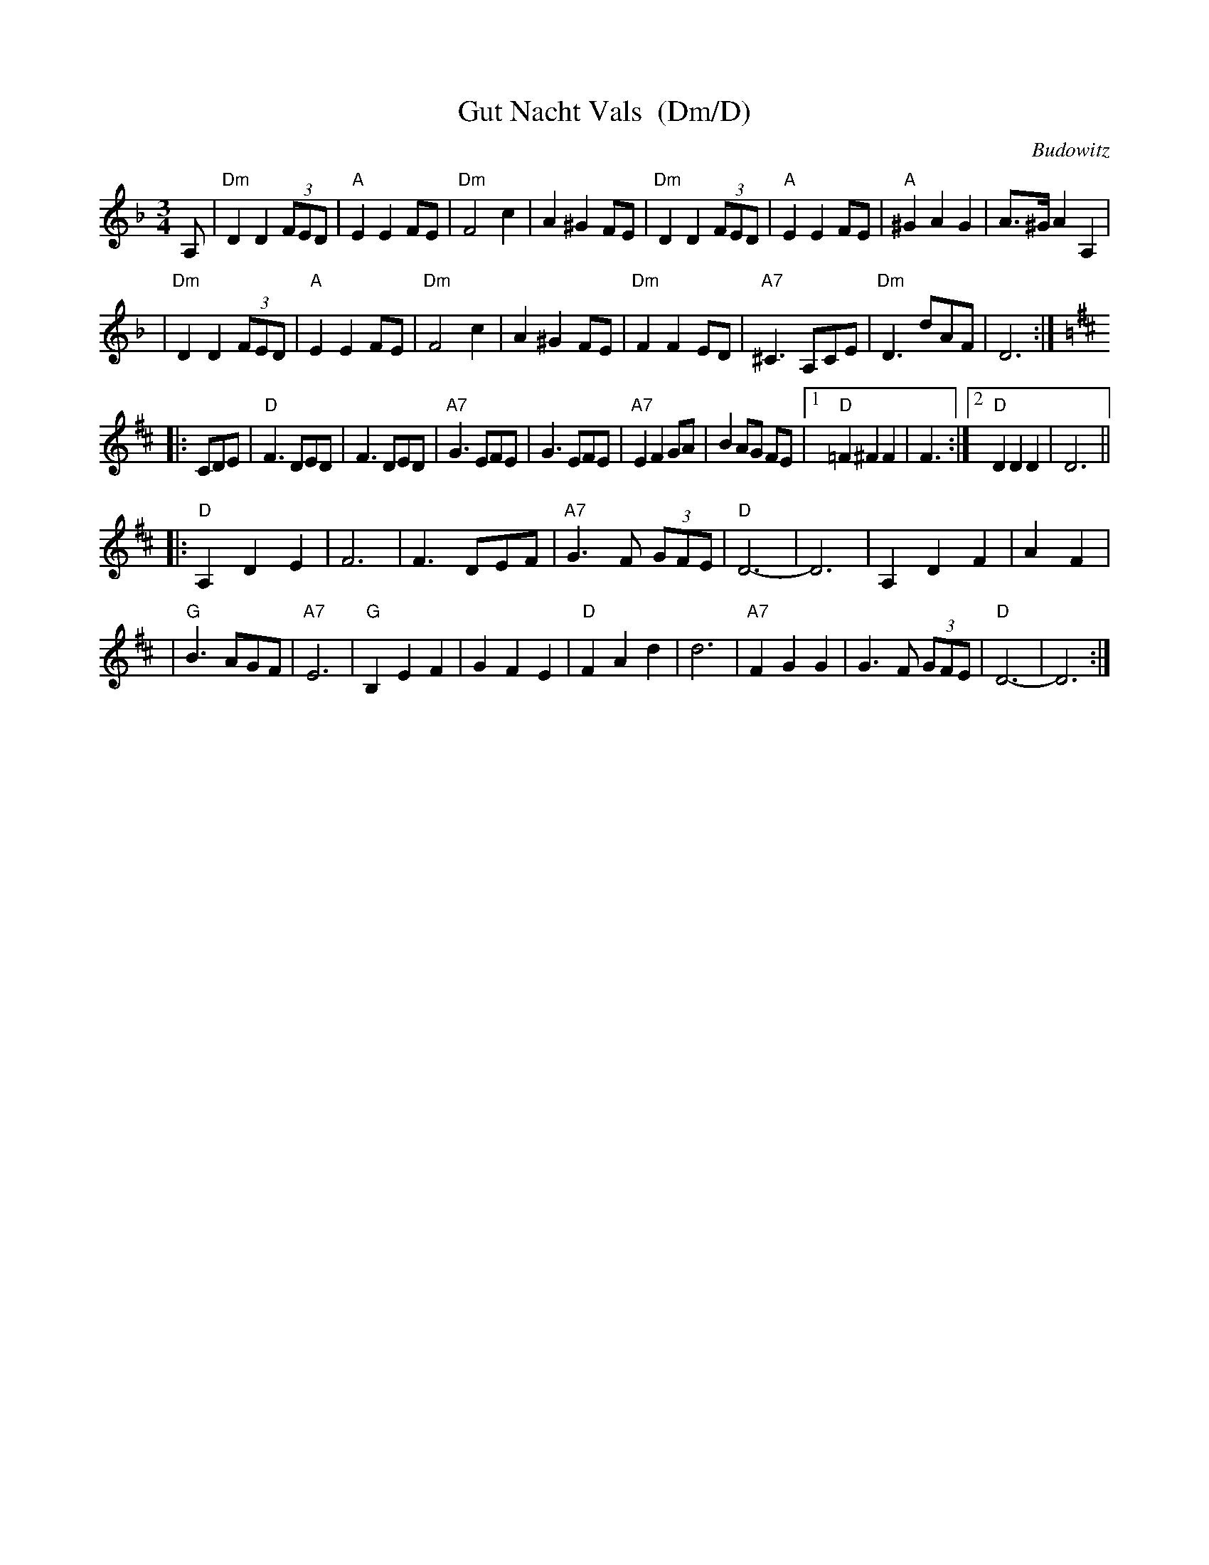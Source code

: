 X: 1
T: Gut Nacht Vals  (Dm/D)
R: waltz
S: printed MS from Steve Rauch
Z: 2008 John Chambers <jc:trillian.mit.edu>
O: Budowitz
D: Budowitz "Wedding Without a Bride" (in Gm/G)
M: 3/4
L: 1/8
K: Dm
A, \
| "Dm"D2 D2 (3FED | "A"E2 E2 FE | "Dm"F4 c2 | A2 ^G2 FE \
| "Dm"D2 D2 (3FED | "A"E2 E2 FE | "A"^G2 A2 G2 | A>^G A2 A,2 |
| "Dm"D2 D2 (3FED | "A"E2 E2 FE | "Dm"F4 c2 | A2 ^G2 FE \
| "Dm"F2 F2 ED | "A7"^C3 A,CE | "Dm"D3 dAF | D6 :| [K:=B]
K: D
|: CDE \
| "D"F3 DED | F3 DED | "A7"G3 EFE | G3 EFE \
| "A7"E2 F2 GA | B2 AG FE |1 "D"=F2 ^F2 F2 | F3 :|2 "D"D2 D2 D2 | D6 ||
|:"D"A,2 D2 E2 | F6 | F3 DEF | "A7"G3 F (3GFE \
| "D"D6- | D6 | A,2 D2 F2 | A2 F2 |
| "G"B3 AGF | "A7"E6 | "G"B,2 E2 F2 | G2 F2 E2 \
| "D"F2 A2 d2 | d6 | "A7"F2 G2 G2 | G3 F (3GFE \
| "D"D6- | D6 :|
